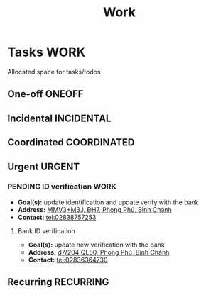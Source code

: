 #+TITLE: Work
#+DESCRIPTION: Add notebook description here

* Tasks :WORK:
Allocated space for tasks/todos
** One-off :ONEOFF:
** Incidental :INCIDENTAL:
** Coordinated :COORDINATED:
** Urgent :URGENT:
*** PENDING ID verification :WORK:
- *Goal(s):* update identification and update verify with the bank
- *Address:* [[https://maps.app.goo.gl/2Fp6YFyGDrs26JAE8][MMV3+M3J, ĐH7, Phong Phú, Bình Chánh]]
- *Contact:* tel:02838757253
**** Bank ID verification
- *Goal(s):* update new verification with the bank
- *Address:* [[https://maps.app.goo.gl/HPc8YU7fWxvmYJvr8][d7/204 QL50, Phong Phú, Bình Chánh]]
- *Contact:* tel:02836364730
** Recurring :RECURRING:

